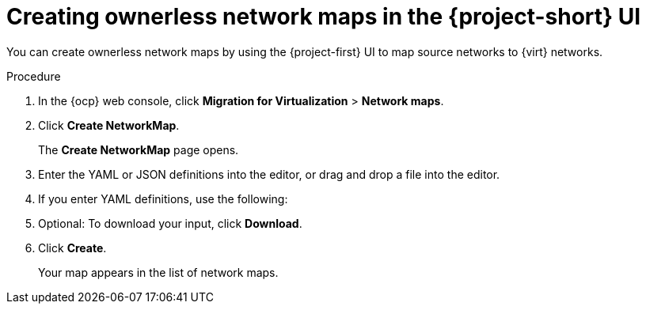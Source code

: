 // Module included in the following assemblies:
//
// * documentation/doc-Migration_Toolkit_for_Virtualization/master.adoc

:_content-type: PROCEDURE

[id="creating-yaml-based-network-maps-ui_{context}"]

= Creating ownerless network maps in the {project-short} UI

[role="_abstract"]
You can create ownerless network maps by using the {project-first} UI to map source networks to {virt} networks.

.Procedure

. In the {ocp} web console, click *Migration for Virtualization* > *Network maps*.
. Click *Create NetworkMap*.
+
The *Create NetworkMap* page opens.
. Enter the YAML or JSON definitions into the editor, or drag and drop a file into the editor.
. If you enter YAML definitions, use the following:

ifdef::vmware[]
[source,yaml,subs="attributes+"]
----
$  cat << EOF | {oc} apply -f -
apiVersion: forklift.konveyor.io/v1beta1
kind: NetworkMap
metadata:
  name: <network_map>
  namespace: <namespace>
spec:
  map:
    - destination:
        name: <network_name>
        type: pod <1>
      source: <2>
        id: <source_network_id>
        name: <source_network_name>
    - destination:
        name: <network_attachment_definition> <3>
        namespace: <network_attachment_definition_namespace> <4>
        type: multus
      source:
        id: <source_network_id>
        name: <source_network_name>
  provider:
    source:
      name: <source_provider>
      namespace: <namespace>
    destination:
      name: <destination_provider>
      namespace: <namespace>
EOF
----
<1> Allowed values are `pod`, `multus`, and `ignored`. Use `ignored` to avoid attaching VMs to this network for this migration.
<2> You can use either the `id` or the `name` parameter to specify the source network. For `id`, specify the VMware vSphere network Managed Object Reference (moRef). For more information about retrieving the moRef, see 'Retrieving a VMware vSphere moRef' in _Migrating your virtual machines to Red Hat {virt}_.
<3> Specify a network attachment definition for each additional {virt} network.
<4> Required only when `type` is `multus`. Specify the namespace of the {virt} network attachment definition.
endif::[]

ifdef::rhv[]
[source,yaml,subs="attributes+"]
----
$  cat << EOF | {oc} apply -f -
apiVersion: forklift.konveyor.io/v1beta1
kind: NetworkMap
metadata:
  name: <network_map>
  namespace: <namespace>
spec:
  map:
    - destination:
        name: <network_name>
        type: pod <1>
      source: <2>
        id: <source_network_id>
        name: <source_network_name>
    - destination:
        name: <network_attachment_definition> <3>
        namespace: <network_attachment_definition_namespace> <4>
        type: multus
      source:
        id: <source_network_id>
        name: <source_network_name>
  provider:
    source:
      name: <source_provider>
      namespace: <namespace>
    destination:
      name: <destination_provider>
      namespace: <namespace>
EOF
----
<1> Allowed values are `pod` and `multus`.
<2> You can use either the `id` or the `name` parameter to specify the source network. For `id`, specify the {rhv-short} network Universal Unique ID (UUID).
<3> Specify a network attachment definition for each additional {virt} network.
<4> Required only when `type` is `multus`. Specify the namespace of the {virt} network attachment definition.
endif::[]

ifdef::ova[]
[source,yaml,subs="attributes+"]
----
$  cat << EOF | {oc} apply -f -
apiVersion: forklift.konveyor.io/v1beta1
kind: NetworkMap
metadata:
  name: <network_map>
  namespace: <namespace>
spec:
  map:
    - destination:
        name: <network_name>
        type: pod <1>
      source:
        id: <source_network_id> <2>
    - destination:
        name: <network_attachment_definition> <3>
        namespace: <network_attachment_definition_namespace> <4>
        type: multus
      source:
        id: <source_network_id>
  provider:
    source:
      name: <source_provider>
      namespace: <namespace>
    destination:
      name: <destination_provider>
      namespace: <namespace>
EOF
----
<1> Allowed values are `pod` and `multus`.
<2> Specify the OVA network Universal Unique ID (UUID).
<3> Specify a network attachment definition for each additional {virt} network.
<4> Required only when `type` is `multus`. Specify the namespace of the {virt} network attachment definition.
endif::[]

ifdef::ostack[]
[source,yaml,subs="attributes+"]
----
$  cat << EOF | {oc} apply -f -
apiVersion: forklift.konveyor.io/v1beta1
kind: NetworkMap
metadata:
  name: <network_map>
  namespace: <namespace>
spec:
  map:
    - destination:
        name: <network_name>
        type: pod <1>
      source:<2>
        id: <source_network_id>
        name: <source_network_name>
    - destination:
        name: <network_attachment_definition> <3>
        namespace: <network_attachment_definition_namespace> <4>
        type: multus
      source:
        id: <source_network_id>
        name: <source_network_name>
  provider:
    source:
      name: <source_provider>
      namespace: <namespace>
    destination:
      name: <destination_provider>
      namespace: <namespace>
EOF
----
<1> Allowed values are `pod` and `multus`.
<2> You can use either the `id` or the `name` parameter to specify the source network. For `id`, specify the {osp} network UUID.
<3> Specify a network attachment definition for each additional {virt} network.
<4> Required only when `type` is `multus`. Specify the namespace of the {virt} network attachment definition.
endif::[]

ifdef::cnv[]
[source,yaml,subs="attributes+"]
----
$  cat << EOF | {oc} apply -f -
apiVersion: forklift.konveyor.io/v1beta1
kind: NetworkMap
metadata:
  name: <network_map>
  namespace: <namespace>
spec:
  map:
    - destination:
        name: <network_name>
        type: pod <1>
      source:
        name: <network_name>
        type: pod
    - destination:
        name: <network_attachment_definition> <2>
        namespace: <network_attachment_definition_namespace> <3>
        type: multus
      source:
        name: <network_attachment_definition>
        namespace: <network_attachment_definition_namespace>
        type: multus
  provider:
    source:
      name: <source_provider>
      namespace: <namespace>
    destination:
      name: <destination_provider>
      namespace: <namespace>
EOF
----
<1> Allowed values are `pod` and `multus`.
<2> Specify a network attachment definition for each additional {virt} network. Specify the `namespace` either by using the `namespace property` or with a name built as follows: `<network_namespace>/<network_name>`.
<3> Required only when `type` is `multus`. Specify the namespace of the {virt} network attachment definition.
endif::[]

[start=5]
. Optional: To download your input, click *Download*.
. Click *Create*.
+
Your map appears in the list of network maps.
